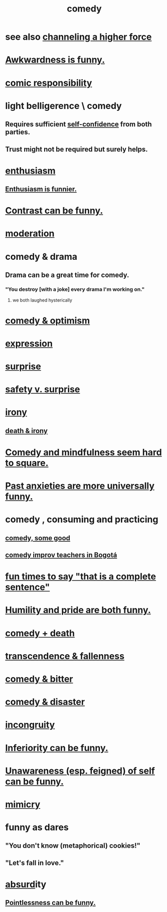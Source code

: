 :PROPERTIES:
:ID:       92cb5b77-ce0e-4e11-8e9e-3be146688fcf
:ROAM_ALIASES: "humor"
:END:
#+title: comedy
* see also [[id:a04116d1-bd1a-4370-b036-1cbab3492281][channeling a higher force]]
* [[id:0a3333bc-3692-409b-9ba6-2b2c41ea9324][Awkwardness is funny.]]
* [[id:ff5f634a-f8fa-482c-95a7-6be10e55e58d][comic responsibility]]
* light belligerence \ comedy
  :PROPERTIES:
  :ID:       1ba589c3-00f6-45a8-b5f3-e6c697e89030
  :END:
** Requires sufficient [[id:4af09a9a-af4b-4213-b570-bda5c17e7547][self-confidence]] from both parties.
** Trust might not be required but surely helps.
* [[id:dab9c4a0-5337-4360-8da0-58a77f1276f3][enthusiasm]]
** [[id:4837bd81-52cf-489f-9543-cf1f5b57df2b][Enthusiasm is funnier.]]
* [[id:57988979-26d7-43d9-863f-14d1e21b5f2f][Contrast can be funny.]]
* [[id:34e03fd6-963b-451c-85c8-b8063518e597][moderation]]
* comedy & drama
  :PROPERTIES:
  :ID:       7439dc05-bd70-4cf8-9337-6fc31058f71b
  :END:
** Drama can be a great time for comedy.
*** "You destroy [with a joke] every drama I'm working on."
    :PROPERTIES:
    :ID:       131ef0c5-2dc7-4e5f-a364-ece1a125bab6
    :END:
**** we both laughed hysterically
* [[id:352ecbf2-b8c1-45c7-992f-ba94f1fce185][comedy & optimism]]
* [[id:ccae4c2d-ee71-4c9c-acea-99074df994da][expression]]
* [[id:06e57867-5a5f-462b-b963-56ffa719c9b8][surprise]]
* [[id:dbcb9dd5-9a00-4fe1-bd6f-f585ac8321d7][safety v. surprise]]
* [[id:e8594ff4-8ca0-44ea-a349-f16163c376a7][irony]]
** [[id:8f6e74cd-0a1a-48c6-8acf-d16f8efe54b2][death & irony]]
* [[id:6b47aadf-dab4-4984-8d79-b7269b79e1d2][Comedy and mindfulness seem hard to square.]]
* [[id:b7fb17cd-88af-4d9c-8b9c-e704558d03a2][Past anxieties are more universally funny.]]
* comedy , consuming and practicing
** [[id:64e43ca3-94d7-48f9-b144-d0e75f2e4b3e][comedy, some good]]
** [[id:43042405-4371-4af8-be53-619c9ed078d4][comedy improv teachers in Bogotá]]
* [[id:2a675d23-842e-485a-afe9-a3d28bbaa2fe][fun times to say "that is a complete sentence"]]
* [[id:2503d292-bce0-4352-94fb-545a8e079788][Humility and pride are both funny.]]
* [[id:8ee8cecd-e8fd-47d2-846f-aa5853f55d96][comedy + death]]
* [[id:e8d19251-0c54-4b82-943d-584a1d84bb73][transcendence & fallenness]]
* [[id:c761004f-75ae-4472-ac58-98c54ed8ea72][comedy & bitter]]
* [[id:495c9bf1-5010-47b0-806f-66342648ecba][comedy & disaster]]
* [[id:0cfdd6d1-c4ec-44b7-9855-ee917806ac11][incongruity]]
* [[id:635a5922-bdc6-4350-8e80-80d181fc8646][Inferiority can be funny.]]
* [[id:cc950648-3cf1-46f6-94dc-5703b818e6a3][Unawareness (esp. feigned) of self can be funny.]]
* [[id:69742fd4-42e3-455a-9676-b22df32f814e][mimicry]]
* funny as dares
  :PROPERTIES:
  :ID:       ff70ec1d-dcee-4c7e-9e41-885f2cca3dad
  :END:
** "You don't know (metaphorical) cookies!"
** "Let's fall in love."
* [[id:902b3bbb-54eb-4a8c-916f-a2bcaa36225b][absurd]]ity
** [[id:512026a4-8cd8-4735-88cd-aa3601ab32bb][Pointlessness can be funny.]]
